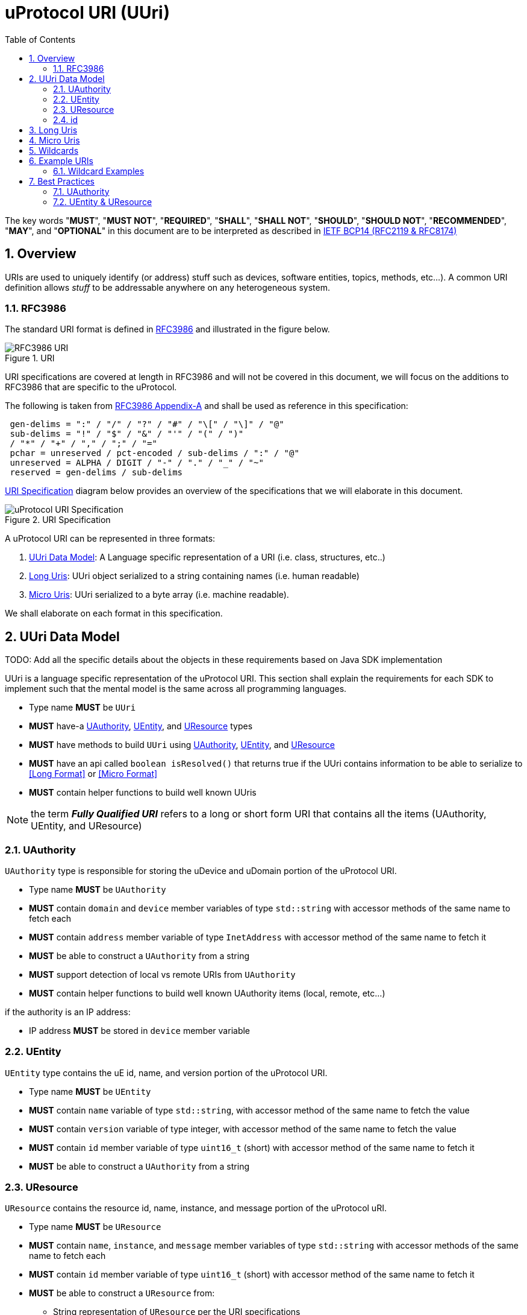 = uProtocol URI (UUri)
:toc:
:sectnums:

The key words "*MUST*", "*MUST NOT*", "*REQUIRED*", "*SHALL*", "*SHALL NOT*", "*SHOULD*", "*SHOULD NOT*", "*RECOMMENDED*", "*MAY*", and "*OPTIONAL*" in this document are to be interpreted as described in https://www.rfc-editor.org/info/bcp14[IETF BCP14 (RFC2119 & RFC8174)]

== Overview 
URIs are used to uniquely identify (or address) stuff such as devices, software entities, topics, methods, etc...). A common URI definition allows _stuff_ to be addressable anywhere on any heterogeneous system.

=== RFC3986

The standard URI format is defined in https://datatracker.ietf.org/doc/html/rfc3986[RFC3986] and illustrated in the figure below.

.URI
image::rfc3986.png[RFC3986 URI]

URI specifications are covered at length in RFC3986 and will not be covered in this document, we will focus on the additions to RFC3986 that are specific to the uProtocol.

The following is taken from https://datatracker.ietf.org/doc/html/rfc3986#appendix-A[RFC3986 Appendix-A] and shall be used as reference in this specification:

[source]
----
 gen-delims = ":" / "/" / "?" / "#" / "\[" / "\]" / "@"
 sub-delims = "!" / "$" / "&" / "'" / "(" / ")"
 / "*" / "+" / "," / ";" / "="
 pchar = unreserved / pct-encoded / sub-delims / ":" / "@"
 unreserved = ALPHA / DIGIT / "-" / "." / "_" / "~"
 reserved = gen-delims / sub-delims
----

<<uuri-specification>> diagram below provides an overview of the specifications that we will elaborate in this document. 

.URI Specification
[#uuri-specification]
image::uri.drawio.svg[uProtocol URI Specification]

A uProtocol URI can be represented in three formats:

1. <<UUri Data Model>>: A Language specific representation of a URI (i.e. class, structures, etc..)
2. <<Long Uris>>: UUri object serialized to a string containing names (i.e. human readable)
3. <<Micro Uris>>: UUri serialized to a byte array (i.e. machine readable). 

We shall elaborate on each format in this specification.


== UUri Data Model

TODO: Add all the specific details about the objects in these requirements based on Java SDK implementation

UUri is a language specific representation of the uProtocol URI. This section shall explain the requirements for each SDK to implement such that the mental model is the same across all programming languages.

 * Type name *MUST* be `UUri`
 * *MUST* have-a <<UAuthority>>, <<UEntity>>, and <<UResource>> types 
 * *MUST* have methods to build `UUri` using <<UAuthority>>, <<UEntity>>, and <<UResource>>
  * *MUST* have an api called `boolean isResolved()` that returns true if the UUri contains information to be able to serialize to <<Long Format>> or <<Micro Format>> 
 * *MUST* contain helper functions to build well known UUris
 
NOTE: the term *_Fully Qualified URI_* refers to a long or short form URI that contains all the items (UAuthority, UEntity, and UResource)


=== UAuthority
`UAuthority` type is responsible for storing the uDevice and uDomain portion of the uProtocol URI.

 * Type name *MUST* be `UAuthority`
 * *MUST* contain `domain` and `device` member variables of type `std::string` with accessor methods of the same name to fetch each
 * *MUST* contain `address` member variable of type `InetAddress` with accessor method of the same name to fetch it
 * *MUST* be able to construct a `UAuthority` from a string
 * *MUST* support detection of local vs remote URIs from `UAuthority`
 * *MUST* contain helper functions to build well known UAuthority items (local, remote, etc...)
 
if the authority is an IP address:

 * IP address *MUST* be stored in `device` member variable 

=== UEntity

`UEntity` type contains the uE id, name, and version portion of the uProtocol URI.

 * Type name *MUST* be `UEntity`
 * *MUST* contain `name` variable of type `std::string`, with accessor method of the same name to fetch the value
  * *MUST* contain `version` variable of type integer, with accessor method of the same name to fetch the value
 * *MUST* contain `id` member variable of type `uint16_t` (short) with accessor method of the same name to fetch it
 * *MUST* be able to construct a `UAuthority` from a string

=== UResource
`UResource` contains the resource id, name, instance, and message portion of the uProtocol uRI.

 * Type name *MUST* be `UResource`
 * *MUST* contain `name`, `instance`, and `message` member variables of type `std::string` with accessor methods of the same name to fetch each
 * *MUST* contain `id` member variable of type `uint16_t` (short) with accessor method of the same name to fetch it
 * *MUST* be able to construct a `UResource` from:
  - String representation of `UResource` per the URI specifications
  - `name` and `instance` only
  - `name` only

=== id
the UUri ID is used by some transports to map the UUri (long/short/micro format (described below) to a transport specific ID. the parameter allows for optimizations at the transport layer that use IDs in lieu of uProtocols long/short/micro uris. 

 * Type name *MUST* be `id`
 * *MUST* fit within a 64 bit (long) with accessor method of the same name to fetch it
 * *MAY* be a 32 bit integer


== Long Uris

Long URIs are UUris that have been serialized to a string and contains human readable names.

.Long Form URI Description
[#long-form-uri]
[width="100%",cols="23%,18%,59%",options="header"]
|===
|Item |Value |Description

|`*up:*` |up: |Scheme (protocol name)
|*USERINFO* |pchar |User information
|*UDEVICE* |unreserved |Canonical hostname or IP address of the device following https://datatracker.ietf.org/doc/html/rfc1035[RFC1035] requirements.
|*UDOMAIN* | |Canonical domain name of the device following https://datatracker.ietf.org/doc/html/rfc1035[RFC1035] requirements.
|*PORT* |uint |The external port that the device streamer is listening on. Default **MAY **be 443
|*UE* |pchar |The name of the uE
|*UE_VERSION* |pchar a|
uE version  section.

If the URI is part of a topic:

* *MUST* only contain the MAJOR version number

|*METHOD* |pchar |Service rpc method name as defined in the service proto file, contains the prefix rpc. before the method name
|*RESOURCE* |pchar |A uThing that can be uniquely identified using a URI and manipulated/controlled by a service. Resources unique scope is when prepended with device and service to become a fully qualified URI. uThings that are not resources may be a service specific features, functionality, capabilities, etc…
|*MESSAGE* |*( pchar / "/" / "?" ) |Protobuf message name as defined in https://developers.google.com/protocol-buffers/docs/overview.
|===


*Additional URI Protocol Rules:*

* *MAY* contain schema
* A segment in the path (UE_NAME, UE_VERSION, RESOURCE, METHOD) *MAY* be empty, resulting in two consecutive slashes (//) in the path component
* Schema and authority *MUST* be case-insensitive per RFC3986
* Path, query, and message *MUST* be case-sensitive

If a segment in the path is empty:

* The path *MUST NOT* start with "//"
* Path *MUST* be https://www.rfc-editor.org/rfc/rfc3986#section-3.3[path-abempty] (i.e. its value can be either an absolute path or empty)

NOTE: Local URIs do not contain the authority and begin with `/` (forward slash)

== Micro Uris
Micro URIs are used to represent various portions of the URI in byte array format using only the IDs for various portions of UAuthority, UEntity, and UResource. Micro URIs may be used in the uProtocol transport layer (uP-L1) to reduce the size of the URI and improve performance. There are three formats for micro URIs, local (missing the Address), IPv4, and IPv6. The following sections will describe each format.

.Local
[#local-micro-uri,java]
----
 0                   1                   2                   3
 0 1 2 3 4 5 6 7 8 9 0 1 2 3 4 5 6 7 8 9 0 1 2 3 4 5 6 7 8 9 0 1
+-+-+-+-+-+-+-+-+-+-+-+-+-+-+-+-+-+-+-+-+-+-+-+-+-+-+-+-+-+-+-+-+
|  UP_VERSION   |      TYPE     |           URESOURCE_ID        |
+-+-+-+-+-+-+-+-+-+-+-+-+-+-+-+-+-+-+-+-+-+-+-+-+-+-+-+-+-+-+-+-+
|        UENTITY_ID             |  UE_VERSION   |   UNUSED      |
+-+-+-+-+-+-+-+-+-+-+-+-+-+-+-+-+-+-+-+-+-+-+-+-+-+-+-+-+-+-+-+-+
----

.IPv4
[#ipv4-micro-uri,java]
----
 0                   1                   2                   3
 0 1 2 3 4 5 6 7 8 9 0 1 2 3 4 5 6 7 8 9 0 1 2 3 4 5 6 7 8 9 0 1
+-+-+-+-+-+-+-+-+-+-+-+-+-+-+-+-+-+-+-+-+-+-+-+-+-+-+-+-+-+-+-+-+
|  UP_VERSION   |      TYPE     |           URESOURCE_ID        |
+-+-+-+-+-+-+-+-+-+-+-+-+-+-+-+-+-+-+-+-+-+-+-+-+-+-+-+-+-+-+-+-+
|                     UAUTHORITY_ADDRESS                        |
+-+-+-+-+-+-+-+-+-+-+-+-+-+-+-+-+-+-+-+-+-+-+-+-+-+-+-+-+-+-+-+-+
|        UENTITY_ID             |  UE_VERSION   |   UNUSED      |
+-+-+-+-+-+-+-+-+-+-+-+-+-+-+-+-+-+-+-+-+-+-+-+-+-+-+-+-+-+-+-+-+
----

.IPv6
[#ipv6-micro-uri,java]     
----
 0                   1                   2                   3
 0 1 2 3 4 5 6 7 8 9 0 1 2 3 4 5 6 7 8 9 0 1 2 3 4 5 6 7 8 9 0 1 
+-+-+-+-+-+-+-+-+-+-+-+-+-+-+-+-+-+-+-+-+-+-+-+-+-+-+-+-+-+-+-+-+
|  UP_VERSION   |      TYPE     |           URESOURCE_ID        |
+-+-+-+-+-+-+-+-+-+-+-+-+-+-+-+-+-+-+-+-+-+-+-+-+-+-+-+-+-+-+-+-+
|                                                               |
|                     UAUTHORITY_ADDRESS                        |
|                                                               |
|                                                               |
+-+-+-+-+-+-+-+-+-+-+-+-+-+-+-+-+-+-+-+-+-+-+-+-+-+-+-+-+-+-+-+-+
|        UENTITY_ID             |  UE_VERSION   |   UNUSED      |
+-+-+-+-+-+-+-+-+-+-+-+-+-+-+-+-+-+-+-+-+-+-+-+-+-+-+-+-+-+-+-+-+
----    

* All fields *MUST* be populated
* Fields are Big-Endian unless otherwise specified

.Micro Uri Fields
[#micro-uri-fields,width="100%",cols="20%,10%,30%,40%",options="header"]
|===
|Field |Size |Description | Requirements

|`UP_VERSION` |8 |Current version of this specification | *MUST* be 0x01

|`TYPE` | 8 |Type of Micro Uri   a| *MUST* be one of the following values:

!===
!*Value* !*Description*
!0x00 !Local
!0x1 !IPv4
!0x2 !IPv6
!others !Reserved for future use
!===


|`URESOURCE_ID` |16 |The ID assigned to the topic in the proto (unique per uE) | 

|`UAUTHORITY_ADDRESS` |32 or 128 |UAuthority IP Address | *MUST* be a valid IPv4 or IPv6 address

|`UENTITY_ID` | 16 |UE Identifiers |

|`UE_VERSION` | 8 |UEntity MAJOR version | *MUST* be a valid MAJOR version

|`UNUSED` | 8 | Unused bits | *MUST* be 0x00


|===

== Wildcards
wildcard are used to replace portions of the URI to perform pattern matching (i.e. subscribing to multiple topics, searching for services, etc...). 
 
 * *SHOULD* support wildcards in the authority, entity, resource, and message portions of the URI
 * Wildcards *MUST* be `*` (asterisk) for long URIs
 * Wildcard *MUST* be the 0 for micro URIs


NOTE: Not all uPlatforms and uEs support wildcards, please refer to the uPlatform and uE documentation for more information.

== Example URIs

The section will give a few example URIs and their use in uProtocol. Service and resource will be generalized in this section. Example devices used for reference are http://bo.up.gm.com[bo.up.gm.com] representing the back office device, and VIN representing a vehicle.

NOTE: To illustrate the different URI formats, we will use uSubscription service definitions and IDs found in https://github.com/eclipse-uprotocol/uprotocol-core-api/blob/main/src/main/proto/core/usubscription/v2/usubscription.proto[usubscription.proto]. 

NOTE: Remote examples below shall assumed the device names have already been resolved to IP addresses


. Serialized Uri Examples
[width="100%",cols="20%,60%,20%",options="header"]
|===
|Example | Long (Serialized to String) | Micro (Serialized to byte[])

| Local
|`"/core.usubscription/2/rpc.Subscribe"`
|`[1, 0, 0, 1, 0, 0, 16, 0]`

|Remote (IPv4)
|`"//192.168.1.100/core.usubscription/2/rpc.Subscribe"`
|`[1, 1, 0, 1, -64, -88, 1, 100, 0, 0, 16, 0]` 


|Remote (IPv6)
|`"//2001:db8:85a3:0:0:8a2e:370:7334/core.usubscription/2/rpc.Subscribe"`
| `[1, 2, 0, 1, 32, 1, 13, -72, -123, -93, 0, 0, 0, 0, -118, 46, 3, 112, 115, 52, 0, 0, 16, 0]` 

|===


=== Wildcard Examples
.Query URIs
[width="100%",cols="30%,70%",options="header"]
|===
| URI | Description

|up:/body.access/*/
|Reference latest version since version information is blank

|up:/body.access/[^1\|1}1.x\|1.*\|~1]
|Any version between 1.0.0 and 2.0.0
|up:/body.access/^1
|Resolve vehicle service from resource
|===


NOTE: Please also refer to https://devhints.io/semver[devhints.io/semver] for more examples of version strings


== Best Practices

As mentioned above, UUri is the datamodel that represents the uProtocol URI in object form per programming language where as Long and Short Uris are serialized representations of the UUri object to be used (sent) between uEs, devices, etc... 

uProtocol URI specifications complies with of https://datatracker.ietf.org/doc/html/rfc3986[RFC3986] that builds https://datatracker.ietf.org/doc/html/rfc1034[DNS concepts and facilities] to allow representation of UAuthorty as names or IP addresses. 

A resolved UUri is one that contains both the Long and Micro Uri information meaning both the names and IDs such that the UUri can be serialized to either a string (long) or byte[] (short) format. When a UUri is not resolved (only contain either names or ids), the only way to resolve the UUri is to lookup in uDiscovery the missing information. UEntity & UResource resolved information is encoded into the service definitions (proto files) using  https://protobuf.dev/programming-guides/proto2/#options[Options], this means that Application layer (uP-L3) uEs (client and servers) have available the ability to populate fully resolved UUris. 

link:../up-l2/README.adoc[Dispatchers] however do not have the id mapping metadata as they are only provided either serialized Long or Micro Uris so if they have to send a Uri in a different format, they have no choice but to dynamically lookup (resolve) the Uri. 

UAuthority portion of the URI comply with IETF DNS RFCs meaning that resaolving the authority portion of the Uri is done using standard dns resolvers. Not all devices are globally addressable (through a recursive DNS servers). (ex. mobile devices behind a firewall) so care must be taken when resolving Uris). 

IMPORTANT: If a uE has a specific Uri format requirements (Long vs Micro), they *MUST* document them in their respective APIs specifications. Please see link:../up-l3/README.adoc#_core_platform_ues[Core Platform uEs] for more specific requirements for uProtocol core services.

The next sections shall provide best practices for populating and using URIs in uProtocol.

=== UAuthority
* Local communication (within the same device) *SHOULD* use local URIs (empty authority)
* Remote communication (between devices) *MUST* contain at least the device name
* Intra-domain name/address resolution *MUST* be locally resolvable (i.e. does not require global recursive dns resolution)


=== UEntity & UResource

==== uTransports (uP-L1)

* *MUST* declare which type of URIs, long, micro or both. Passing a UUri with missing information to construct the format will result in an `INVALID_PARAMETER` returned error
* *SHOULD* use Micro Uris when at all possible

==== Streamers (uP-L2)
Streamers are dispatchers that bridge from one transport technology to the next (ex. from HTTP to MQTT). Given that the UUri format is dependent on the transport: 

* *MUST* ensure that the Uri is converted to the target transports format (i.e. deserialized to UUri, resolved, then serialized to the correct long or short format) 

==== Application Layer (uP-L3) uEs
* *MUST* populate both the name and ids portion of UEntity & UResource objects





